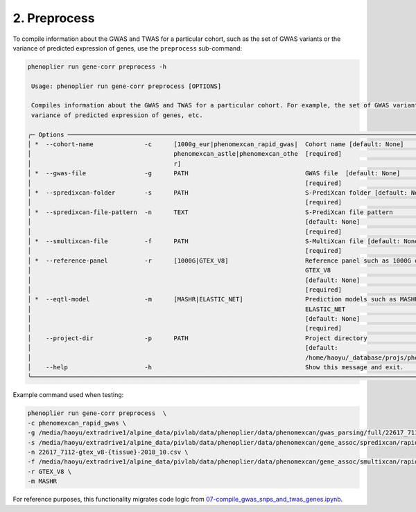 2. Preprocess
=============

To compile information about the GWAS and TWAS for a particular cohort, such as the set of GWAS variants or the variance of predicted expression of genes, use the ``preprocess`` sub-command:

.. code-block:: bash

   phenoplier run gene-corr preprocess -h

    Usage: phenoplier run gene-corr preprocess [OPTIONS]

    Compiles information about the GWAS and TWAS for a particular cohort. For example, the set of GWAS variants,
    variance of predicted expression of genes, etc.

   ╭─ Options ─────────────────────────────────────────────────────────────────────────────────────────────────────╮
   │ *  --cohort-name              -c      [1000g_eur|phenomexcan_rapid_gwas|  Cohort name [default: None]         │
   │                                       phenomexcan_astle|phenomexcan_othe  [required]                          │
   │                                       r]                                                                      │
   │ *  --gwas-file                -g      PATH                                GWAS file  [default: None]          │
   │                                                                           [required]                          │
   │ *  --spredixcan-folder        -s      PATH                                S-PrediXcan folder [default: None]  │
   │                                                                           [required]                          │
   │ *  --spredixcan-file-pattern  -n      TEXT                                S-PrediXcan file pattern            │
   │                                                                           [default: None]                     │
   │                                                                           [required]                          │
   │ *  --smultixcan-file          -f      PATH                                S-MultiXcan file [default: None]    │
   │                                                                           [required]                          │
   │ *  --reference-panel          -r      [1000G|GTEX_V8]                     Reference panel such as 1000G or    │
   │                                                                           GTEX_V8                             │
   │                                                                           [default: None]                     │
   │                                                                           [required]                          │
   │ *  --eqtl-model               -m      [MASHR|ELASTIC_NET]                 Prediction models such as MASHR or  │
   │                                                                           ELASTIC_NET                         │
   │                                                                           [default: None]                     │
   │                                                                           [required]                          │
   │    --project-dir              -p      PATH                                Project directory                   │
   │                                                                           [default:                           │
   │                                                                           /home/haoyu/_database/projs/phenop… │
   │    --help                     -h                                          Show this message and exit.         │
   ╰───────────────────────────────────────────────────────────────────────────────────────────────────────────────╯

Example command used when testing:

.. code-block:: bash

   phenoplier run gene-corr preprocess  \
   -c phenomexcan_rapid_gwas \
   -g /media/haoyu/extradrive1/alpine_data/pivlab/data/phenoplier/data/phenomexcan/gwas_parsing/full/22617_7112.txt.gz \
   -s /media/haoyu/extradrive1/alpine_data/pivlab/data/phenoplier/data/phenomexcan/gene_assoc/spredixcan/rapid_gwas_project/22617_7112 \
   -n 22617_7112-gtex_v8-{tissue}-2018_10.csv \
   -f /media/haoyu/extradrive1/alpine_data/pivlab/data/phenoplier/data/phenomexcan/gene_assoc/smultixcan/rapid_gwas_project/smultixcan_22617_7112_ccn30.tsv.gz \
   -r GTEX_V8 \
   -m MASHR

For reference purposes, this functionality migrates code logic from 
`07-compile_gwas_snps_and_twas_genes.ipynb <https://github.com/pivlab/phenoplier/blob/main/nbs/15_gsa_gls/05-snps_into_chr_cov.ipynb>`_.
